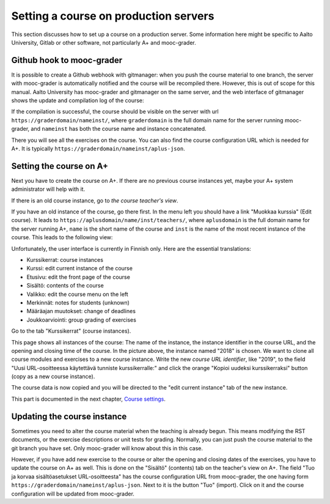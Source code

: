 Setting a course on production servers
======================================

This section discusses how to set up a course on a production server. Some
information here might be specific to Aalto University, Gitlab or other
software, not particularly A+ and mooc-grader.


Github hook to mooc-grader
--------------------------

It is possible to create a Github webhook with gitmanager: when you push the
course material to one branch, the server with mooc-grader is automatically
notified and the course will be recompiled there. However, this is out of scope
for this manual. Aalto University has mooc-grader and gitmanager on the
same server, and the web interface of gitmanager shows the update and
compilation log of the course:

.. image:: /images/aalto-gitmanager.png

\

If the compilation is successful, the course should be visible on the server
with url ``https://graderdomain/nameinst/``, where ``graderdomain`` is the
full domain name for the server running mooc-grader, and ``nameinst`` has both
the course name and instance concatenated.

.. image:: /images/course_on_grader_server.png

\

There you will see all the exercises on the course. You can also find the
course configuration URL which is needed for A+. It is typically
``https://graderdomain/nameinst/aplus-json``.

Setting the course on A+
------------------------

Next you have to create the course on A+. If there are no previous course
instances yet, maybe your A+ system administrator will help with it.

If there is an old course instance, go to *the course teacher's view*.

.. image:: /images/aplus-left-menubar-edit-course.png

\

If you have an old instance of the course, go there first. In the menu left you
should have a link "Muokkaa kurssia" (Edit course). It leads to
``https://aplusdomain/name/inst/teachers/``, where ``aplusdomain``
is the full domain name for the server running A+, ``name`` is the short name
of the course and ``inst`` is the name of the most recent instance of the
course. This leads to the following view:

.. image:: /images/aplus-teachers.png

\

Unfortunately, the user interface is currently in Finnish only. Here are the
essential translations:

- Kurssikerrat: course instances
- Kurssi: edit current instance of the course
- Etusivu: edit the front page of the course
- Sisältö: contents of the course
- Valikko: edit the course menu on the left
- Merkinnät: notes for students (unknown)
- Määräajan muutokset: change of deadlines
- Joukkoarviointi: group grading of exercises

Go to the tab "Kurssikerrat" (course instances).

.. image:: /images/aplus-course-instances.png

\

This page shows all instances of the course: The name of the instance,
the instance identifier in the course URL, and the opening and closing time of
the course. In the picture above, the instance named "2018" is chosen. We want
to clone all course modules and exercises to a new course instance. Write the
new *course URL identifier*, like "2019", to the field "Uusi URL-osoitteessa
käytettävä tunniste kurssikerralle:" and click the orange "Kopioi uudeksi
kurssikerraksi" button (copy as a new course instance).

The course data is now copied and you will be directed to the "edit current
instance" tab of the new instance.

.. image:: /images/aplus-edit-course-instance.png

\

This part is documented in the next chapter, `Course settings <02_settings>`_.


Updating the course instance
----------------------------

Sometimes you need to alter the course material when the teaching is already
begun. This means modifying the RST documents, or the exercise descriptions or
unit tests for grading. Normally, you can just push the course material to the
git branch you have set. Only mooc-grader will know about this in this case.

However, if you have add new exercise to the course or alter the opening and
closing dates of the exercises, you have to update the course on A+ as well.
This is done on the "Sisältö" (contents) tab on the teacher's view on A+. The
field "Tuo ja korvaa sisältöasetukset URL-osoitteesta" has the course
configuration URL from mooc-grader, the one having form
``https://graderdomain/nameinst/aplus-json``. Next to it is the button
"Tuo" (import). Click on it and the course configuration will be updated from
mooc-grader.
